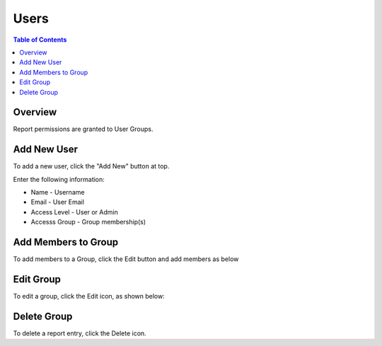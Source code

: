 .. This is a comment. Note how any initial comments are moved by
   transforms to after the document title, subtitle, and docinfo.

.. demo.rst from: http://docutils.sourceforge.net/docs/user/rst/demo.txt

.. |EXAMPLE| image:: static/yi_jing_01_chien.jpg
   :width: 1em

**********************
Users
**********************
.. contents:: Table of Contents
Overview
==================

Report permissions are granted to User Groups.

Add New User
================

To add a new user, click the "Add New" button at top.

Enter the following information:

.. image:: Add-Users.png

* Name	- Username
* Email	- User Email
* Access Level	- User or Admin
* Accesss Group - Group membership(s)

Add Members to Group
=====================

To add members to a Group, click the Edit button and add members as below

.. image:: Groups-1.png

Edit Group
===================

To edit a group, click the Edit icon, as shown below:

.. image::Groups-1.png


Delete Group
===================
To delete a report entry, click the Delete icon.




